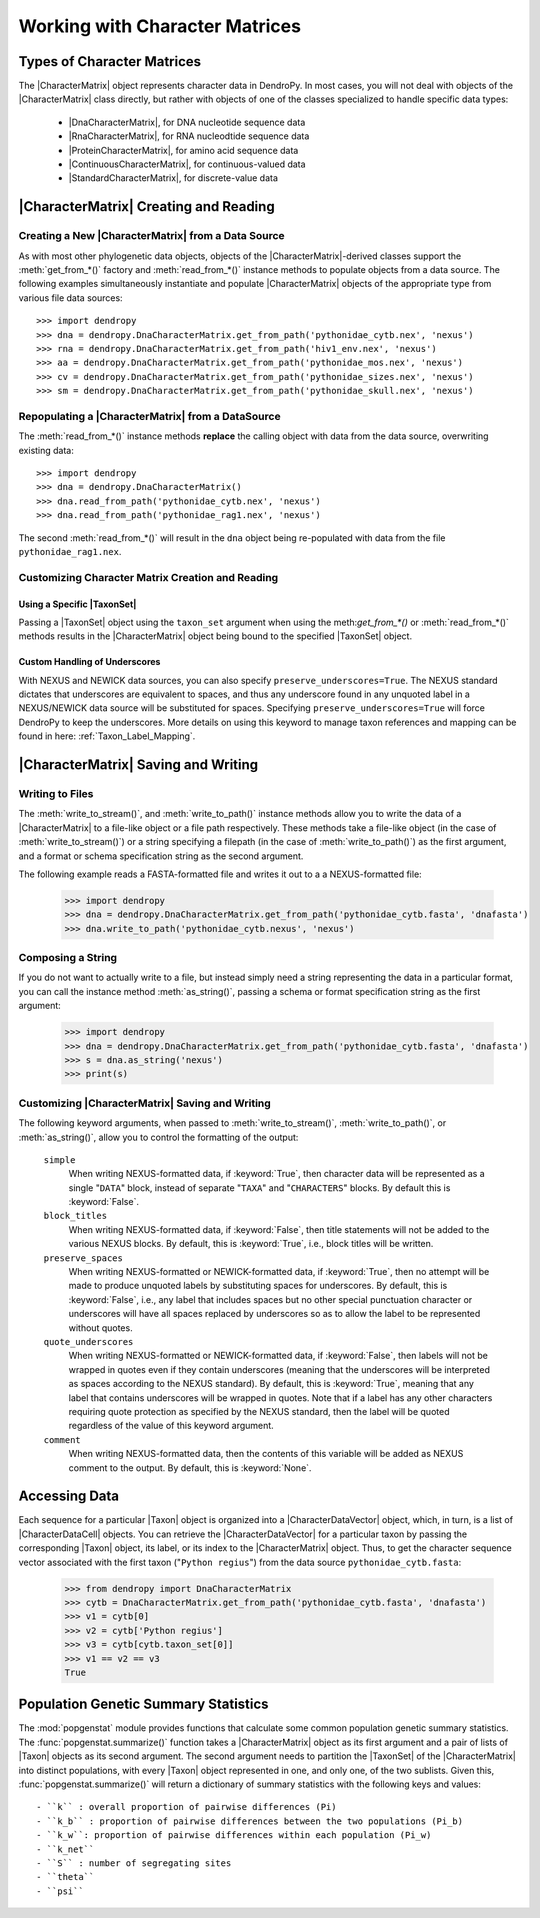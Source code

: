 *******************************
Working with Character Matrices
*******************************

Types of Character Matrices
===========================

The |CharacterMatrix| object represents character data in DendroPy.
In most cases, you will not deal with objects of the |CharacterMatrix| class directly, but rather with objects of one of the classes specialized to handle specific data types:

    - |DnaCharacterMatrix|, for DNA nucleotide sequence data
    - |RnaCharacterMatrix|, for RNA nucleodtide sequence data
    - |ProteinCharacterMatrix|, for amino acid sequence data
    - |ContinuousCharacterMatrix|, for continuous-valued data
    - |StandardCharacterMatrix|, for discrete-value data

|CharacterMatrix| Creating and Reading
======================================

Creating a New |CharacterMatrix| from a Data Source
---------------------------------------------------

As with most other phylogenetic data objects, objects of the |CharacterMatrix|-derived classes support the :meth:`get_from_*()` factory and :meth:`read_from_*()` instance methods to populate objects from a data source.
The following examples simultaneously instantiate and populate |CharacterMatrix| objects of the appropriate type from various file data sources::

    >>> import dendropy
    >>> dna = dendropy.DnaCharacterMatrix.get_from_path('pythonidae_cytb.nex', 'nexus')
    >>> rna = dendropy.DnaCharacterMatrix.get_from_path('hiv1_env.nex', 'nexus')
    >>> aa = dendropy.DnaCharacterMatrix.get_from_path('pythonidae_mos.nex', 'nexus')
    >>> cv = dendropy.DnaCharacterMatrix.get_from_path('pythonidae_sizes.nex', 'nexus')
    >>> sm = dendropy.DnaCharacterMatrix.get_from_path('pythonidae_skull.nex', 'nexus')

Repopulating a |CharacterMatrix| from a DataSource
--------------------------------------------------

The :meth:`read_from_*()` instance methods **replace** the calling object with data from the data source, overwriting existing data::

    >>> import dendropy
    >>> dna = dendropy.DnaCharacterMatrix()
    >>> dna.read_from_path('pythonidae_cytb.nex', 'nexus')
    >>> dna.read_from_path('pythonidae_rag1.nex', 'nexus')

The second :meth:`read_from_*()` will result in the ``dna`` object being re-populated with data from the file ``pythonidae_rag1.nex``.

.. _Customizing_Character_Creation_and_Reading:

Customizing Character Matrix Creation and Reading
-------------------------------------------------

Using a Specific |TaxonSet|
^^^^^^^^^^^^^^^^^^^^^^^^^^^

Passing a |TaxonSet| object using the ``taxon_set`` argument when using the meth:`get_from_*()` or :meth:`read_from_*()` methods results in the |CharacterMatrix| object being bound to the specified |TaxonSet| object.

Custom Handling of Underscores
^^^^^^^^^^^^^^^^^^^^^^^^^^^^^^

With NEXUS and NEWICK data sources, you can also specify ``preserve_underscores=True``.
The NEXUS standard dictates that underscores are equivalent to spaces, and thus any underscore found in any unquoted label in a NEXUS/NEWICK data source will be substituted for spaces.
Specifying ``preserve_underscores=True`` will force DendroPy to keep the underscores. More details on using this keyword to manage taxon references and mapping can be found in here: :ref:`Taxon_Label_Mapping`.

|CharacterMatrix| Saving and Writing
====================================

Writing to Files
----------------

The :meth:`write_to_stream()`, and :meth:`write_to_path()` instance methods allow you to write the data of a |CharacterMatrix| to a file-like object or a file path respectively.
These methods take a file-like object (in the case of :meth:`write_to_stream()`) or a string specifying a filepath (in the case of :meth:`write_to_path()`) as the first argument, and a format or schema specification string as the second argument.

The following example reads a FASTA-formatted file and writes it out to a a NEXUS-formatted file:

    >>> import dendropy
    >>> dna = dendropy.DnaCharacterMatrix.get_from_path('pythonidae_cytb.fasta', 'dnafasta')
    >>> dna.write_to_path('pythonidae_cytb.nexus', 'nexus')

Composing a String
------------------

If you do not want to actually write to a file, but instead simply need a string representing the data in a particular format, you can call the instance method :meth:`as_string()`, passing a schema or format specification string as the first argument:

    >>> import dendropy
    >>> dna = dendropy.DnaCharacterMatrix.get_from_path('pythonidae_cytb.fasta', 'dnafasta')
    >>> s = dna.as_string('nexus')
    >>> print(s)


Customizing |CharacterMatrix| Saving and Writing
-------------------------------------------------

The following keyword arguments, when passed to :meth:`write_to_stream()`, :meth:`write_to_path()`, or :meth:`as_string()`, allow you to control the formatting of the output:

    ``simple``
        When writing NEXUS-formatted data, if :keyword:`True`, then character data will be represented as a single "``DATA``" block, instead of separate "``TAXA``" and "``CHARACTERS``" blocks. By default this is :keyword:`False`.

    ``block_titles``
        When writing NEXUS-formatted data, if :keyword:`False`, then title statements will not be added to the various NEXUS blocks. By default, this is :keyword:`True`, i.e., block titles will be written.

    ``preserve_spaces``
        When writing NEXUS-formatted or NEWICK-formatted data, if :keyword:`True`, then no attempt will be made to produce unquoted labels by substituting spaces for underscores. By default, this is :keyword:`False`, i.e., any label that includes spaces but no other special punctuation character or underscores will have all spaces replaced by underscores so as to allow the label to be represented without quotes.

    ``quote_underscores``
        When writing NEXUS-formatted or NEWICK-formatted data, if :keyword:`False`, then labels will not be wrapped in quotes even if they contain underscores (meaning that the underscores will be interpreted as spaces according to the NEXUS standard). By default, this is :keyword:`True`, meaning that any label that contains underscores will be wrapped in quotes. Note that if a label has any other characters requiring quote protection as specified by the NEXUS standard, then the label will be quoted regardless of the value of this keyword argument.

    ``comment``
        When writing NEXUS-formatted data, then the contents of this variable will be added as NEXUS comment to the output. By default, this is :keyword:`None`.


Accessing Data
==============
Each sequence for a particular |Taxon| object is organized into a |CharacterDataVector| object, which, in turn, is a list of |CharacterDataCell| objects.
You can retrieve the |CharacterDataVector| for a particular taxon by passing the corresponding |Taxon| object, its label, or its index to the |CharacterMatrix| object.
Thus, to get the character sequence vector associated with the first taxon ("``Python regius``") from the data source ``pythonidae_cytb.fasta``:

    >>> from dendropy import DnaCharacterMatrix
    >>> cytb = DnaCharacterMatrix.get_from_path('pythonidae_cytb.fasta', 'dnafasta')
    >>> v1 = cytb[0]
    >>> v2 = cytb['Python regius']
    >>> v3 = cytb[cytb.taxon_set[0]]
    >>> v1 == v2 == v3
    True

Population Genetic Summary Statistics
=====================================

The :mod:`popgenstat` module provides functions that calculate some common population genetic summary statistics.
The :func:`popgenstat.summarize()` function takes a |CharacterMatrix| object as its first argument and a pair of lists of |Taxon| objects as its second argument.
The second argument needs to partition the |TaxonSet| of the |CharacterMatrix| into distinct populations, with every |Taxon| object represented in one, and only one, of the two sublists.
Given this, :func:`popgenstat.summarize()` will return a dictionary of summary statistics with the following keys and values::

    - ``k`` : overall proportion of pairwise differences (Pi)
    - ``k_b`` : proportion of pairwise differences between the two populations (Pi_b)
    - ``k_w``: proportion of pairwise differences within each population (Pi_w)
    - ``k_net``
    - ``S`` : number of segregating sites
    - ``theta``
    - ``psi``
